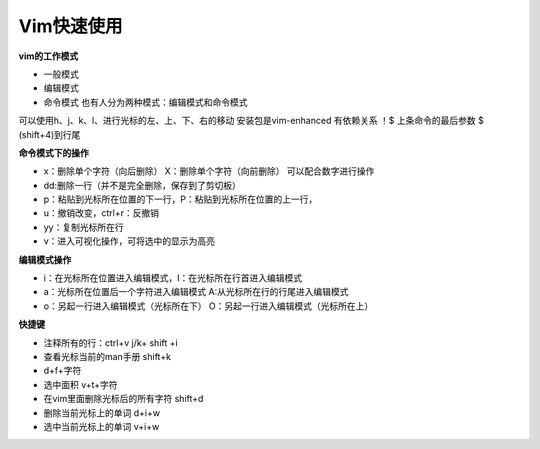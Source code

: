 Vim快速使用
==================
**vim的工作模式**

- 一般模式
- 编辑模式
- 命令模式   也有人分为两种模式：编辑模式和命令模式

可以使用h、j、k、l、进行光标的左、上、下、右的移动
安装包是vim-enhanced 有依赖关系
！$ 上条命令的最后参数
$ (shift+4)到行尾

**命令模式下的操作**

- x：删除单个字符（向后删除）  X：删除单个字符（向前删除）  可以配合数字进行操作
- dd:删除一行（并不是完全删除，保存到了剪切板）
- p：粘贴到光标所在位置的下一行，P：粘贴到光标所在位置的上一行，
- u：撤销改变，ctrl+r：反撤销
- yy：复制光标所在行
- v：进入可视化操作，可将选中的显示为高亮

**编辑模式操作**

- i：在光标所在位置进入编辑模式，I：在光标所在行首进入编辑模式
- a：光标所在位置后一个字符进入编辑模式 A:从光标所在行的行尾进入编辑模式
- o：另起一行进入编辑模式（光标所在下） O：另起一行进入编辑模式（光标所在上）

**快捷键**

- 注释所有的行：ctrl+v j/k+ shift +i
- 查看光标当前的man手册 shift+k
- d+f+字符
- 选中面积 v+t+字符
- 在vim里面删除光标后的所有字符 shift+d
- 删除当前光标上的单词 d+i+w
- 选中当前光标上的单词 v+i+w


.. image:: _static/images/vim1.png


.. image:: _static/images/vim2.png


.. image:: _static/images/vim3.png


.. image:: _static/images/vim4.png





